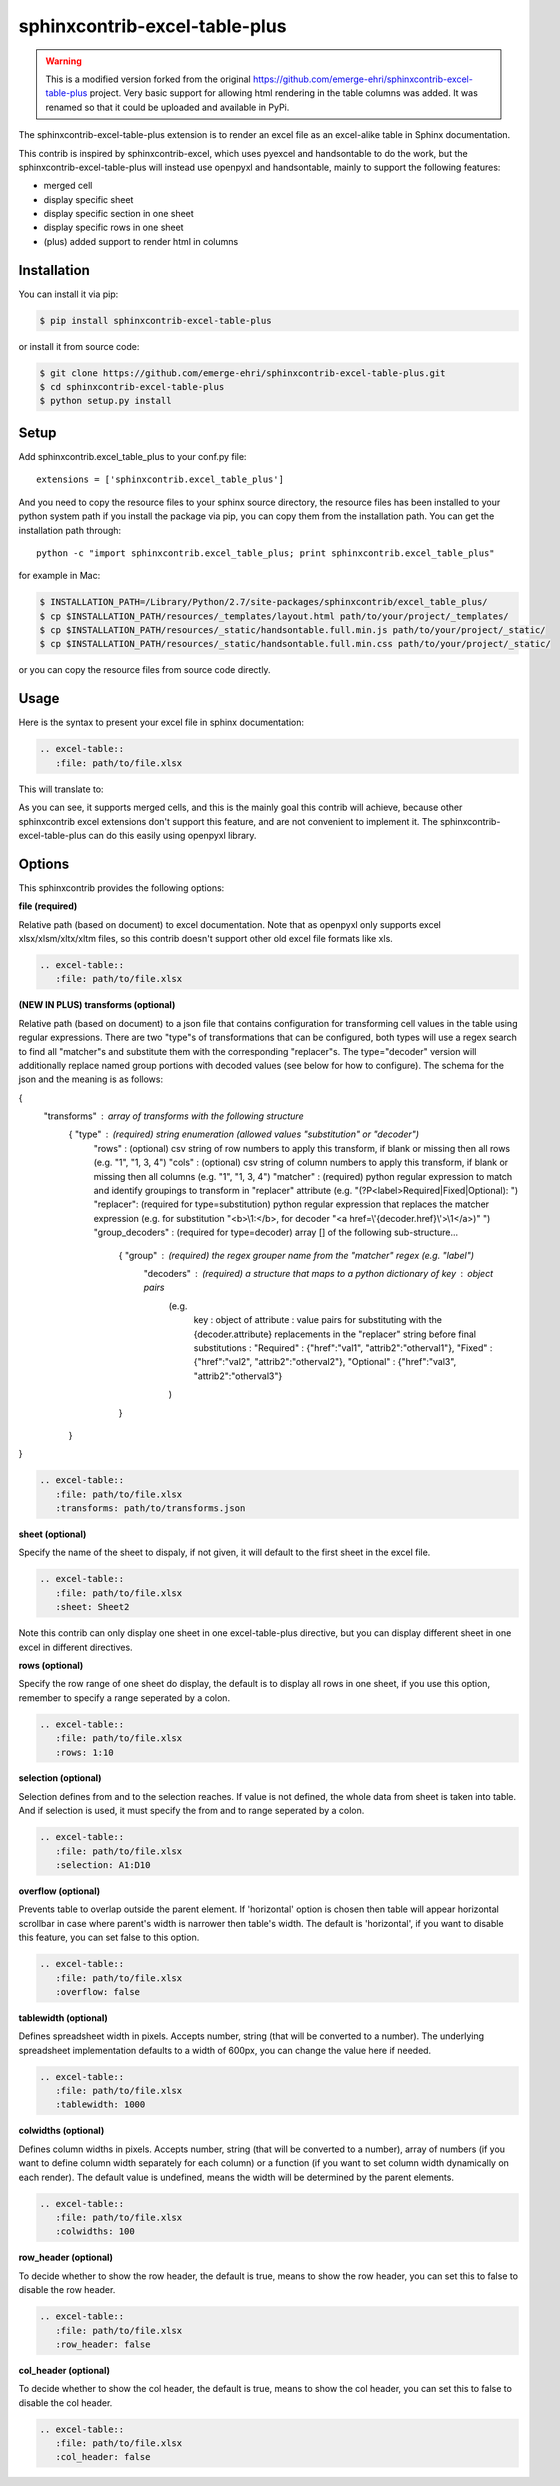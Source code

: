 sphinxcontrib-excel-table-plus
==============================

.. warning::

    This is a modified version forked from the original https://github.com/emerge-ehri/sphinxcontrib-excel-table-plus project. Very basic support for allowing html rendering in the table columns was added. It was renamed so that it could be uploaded and available in PyPi.

The sphinxcontrib-excel-table-plus extension is to render an excel file as an excel-alike table in Sphinx documentation.

This contrib is inspired by sphinxcontrib-excel, which uses pyexcel and handsontable to do the
work, but the sphinxcontrib-excel-table-plus will instead use openpyxl and handsontable, mainly to
support the following features:

* merged cell
* display specific sheet
* display specific section in one sheet
* display specific rows in one sheet
* (plus) added support to render html in columns

Installation
------------

You can install it via pip:

.. code-block:: bash

    $ pip install sphinxcontrib-excel-table-plus

or install it from source code:

.. code-block:: bash

    $ git clone https://github.com/emerge-ehri/sphinxcontrib-excel-table-plus.git
    $ cd sphinxcontrib-excel-table-plus
    $ python setup.py install

Setup
-----

Add sphinxcontrib.excel_table_plus to your conf.py file::

    extensions = ['sphinxcontrib.excel_table_plus']

And you need to copy the resource files to your sphinx source directory, the resource files
has been installed to your python system path if you install the package via pip, you can copy
them from the installation path. You can get the installation path through::

    python -c "import sphinxcontrib.excel_table_plus; print sphinxcontrib.excel_table_plus"

for example in Mac:

.. code-block:: bash

    $ INSTALLATION_PATH=/Library/Python/2.7/site-packages/sphinxcontrib/excel_table_plus/
    $ cp $INSTALLATION_PATH/resources/_templates/layout.html path/to/your/project/_templates/
    $ cp $INSTALLATION_PATH/resources/_static/handsontable.full.min.js path/to/your/project/_static/
    $ cp $INSTALLATION_PATH/resources/_static/handsontable.full.min.css path/to/your/project/_static/

or you can copy the resource files from source code directly.

Usage
-----

Here is the syntax to present your excel file in sphinx documentation:

.. code-block::

    .. excel-table::
       :file: path/to/file.xlsx

This will translate to:

.. image:: https://raw.githubusercontent.com/emerge-ehri/sphinxcontrib-excel-table-plus/master/sphinx_excel_table.png

As you can see, it supports merged cells, and this is the mainly goal this contrib will achieve, because other sphinxcontrib excel extensions don't support this feature, and are not convenient to implement it. The sphinxcontrib-excel-table-plus can do this easily using openpyxl library.

Options
-------

This sphinxcontrib provides the following options:

**file (required)**

Relative path (based on document) to excel documentation. Note that as openpyxl only supports excel xlsx/xlsm/xltx/xltm files, so this contrib doesn't support other old excel file formats like xls.

.. code-block::

    .. excel-table::
       :file: path/to/file.xlsx

**(NEW IN PLUS) transforms (optional)**

Relative path (based on document) to a json file that contains configuration for transforming cell values in the table using regular expressions. There are two "type"s of transformations that can be configured, both types will use a regex search to find all "matcher"s and substitute them with the corresponding "replacer"s. The type="decoder" version will additionally replace named group portions with decoded values (see below for how to configure). The schema for the json and the meaning is as follows:

{
    "transforms" : array of transforms with the following structure
        {   "type"    : (required) string enumeration (allowed values "substitution" or "decoder")
            "rows"    : (optional) csv string of row numbers to apply this transform, if blank or missing then all rows (e.g. "1", "1, 3, 4")
            "cols"    : (optional) csv string of column numbers to apply this transform, if blank or missing then all columns (e.g. "1", "1, 3, 4")
            "matcher" : (required) python regular expression to match and identify groupings to transform in "replacer" attribute (e.g. "(?P<label>Required|Fixed|Optional): ")
            "replacer": (required for type=substitution) python regular expression that replaces the matcher expression (e.g. for substitution "<b>\\1:</b>, for decoder "<a href=\\'{decoder.href}\\'>\\1</a>)" ")
            "group_decoders" : (required for type=decoder) array [] of the following sub-structure...
                {   "group"    : (required) the regex grouper name from the "matcher" regex (e.g.  "label")
                    "decoders" : (required) a structure that maps to a python dictionary of key : object pairs
                        (e.g.
                            key        : object of attribute : value pairs for substituting with the {decoder.attribute} replacements in the "replacer" string before final substitutions              :
                            "Required" : {"href":"val1", "attrib2":"otherval1"},
                            "Fixed"    : {"href":"val2", "attrib2":"otherval2"},
                            "Optional" : {"href":"val3", "attrib2":"otherval3"}
                        )
                }
        }
}

.. code-block::

    .. excel-table::
       :file: path/to/file.xlsx
       :transforms: path/to/transforms.json

**sheet (optional)**

Specify the name of the sheet to dispaly, if not given, it will default to the first sheet in the excel file.

.. code-block::

    .. excel-table::
       :file: path/to/file.xlsx
       :sheet: Sheet2

Note this contrib can only display one sheet in one excel-table-plus directive, but you can display different sheet in one excel in different directives.

**rows (optional)**

Specify the row range of one sheet do display, the default is to display all rows in one sheet, if you use this option, remember to specify a range seperated by a colon.

.. code-block::

    .. excel-table::
       :file: path/to/file.xlsx
       :rows: 1:10

**selection (optional)**

Selection defines from and to the selection reaches. If value is not defined, the whole data from sheet is taken into table. And if selection is used, it must specify the from and to range seperated by a colon.

.. code-block::

    .. excel-table::
       :file: path/to/file.xlsx
       :selection: A1:D10

**overflow (optional)**

Prevents table to overlap outside the parent element. If 'horizontal' option is chosen then table will appear horizontal
scrollbar in case where parent's width is narrower then table's width. The default is 'horizontal', if you want to disable this feature, you can set false to this option.

.. code-block::

    .. excel-table::
       :file: path/to/file.xlsx
       :overflow: false

**tablewidth (optional)**

Defines spreadsheet width in pixels. Accepts number, string (that will be converted to a number). The underlying
spreadsheet implementation defaults to a width of 600px, you can change the value here if needed.

.. code-block::

    .. excel-table::
       :file: path/to/file.xlsx
       :tablewidth: 1000

**colwidths (optional)**

Defines column widths in pixels. Accepts number, string (that will be converted to a number),
array of numbers (if you want to define column width separately for each column) or a
function (if you want to set column width dynamically on each render). The default value is undefined, means the width will be determined by the parent elements.

.. code-block::

    .. excel-table::
       :file: path/to/file.xlsx
       :colwidths: 100

**row_header (optional)**

To decide whether to show the row header, the default is true, means to show the row header, you can
set this to false to disable the row header.

.. code-block::

    .. excel-table::
       :file: path/to/file.xlsx
       :row_header: false

**col_header (optional)**

To decide whether to show the col header, the default is true, means to show the col header, you can
set this to false to disable the col header.

.. code-block::

    .. excel-table::
       :file: path/to/file.xlsx
       :col_header: false
